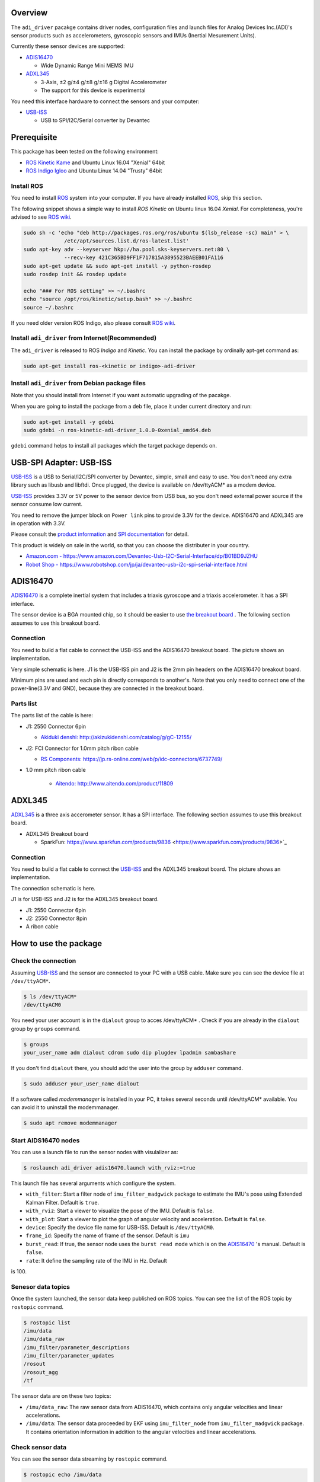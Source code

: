 ==========
 Overview
==========

The ``adi_driver`` pacakge contains driver nodes, configuration files
and launch files for Analog Devices Inc.(ADI)'s sensor products such
as accelerometers, gyroscopic sensors and IMUs (Inertial Mesurement
Units).

Currently these sensor devices are supported:

- `ADIS16470`_

  - Wide Dynamic Range Mini MEMS IMU

- `ADXL345`_

  - 3-Axis, ±2 g/±4 g/±8 g/±16 g Digital Accelerometer
  - The support for this device is experimental

You need this interface hardware to connect the sensors and your computer:
    
- `USB-ISS`_

  - USB to SPI/I2C/Serial converter by Devantec

==============
 Prerequisite
==============

This package has been tested on the following environment:

- `ROS Kinetic Kame <http://wiki.ros.org/kinetic>`_ and Ubuntu Linux 16.04 "Xenial" 64bit
- `ROS Indigo Igloo <http://wiki.ros.org/indigo>`_ and Ubuntu Linux 14.04 "Trusty" 64bit

Install ROS
===========

You need to install `ROS`_ system into your computer. If you have
already installed `ROS`_, skip this section.

The following snippet shows a simple way to install `ROS Kinetic` on
Ubuntu linux 16.04 `Xenial`. For completeness, you're advised to see
`ROS wiki <http://wiki.ros.org/kinetic/Installation/Ubuntu>`_. 

.. code-block:: bash

   sudo sh -c 'echo "deb http://packages.ros.org/ros/ubuntu $(lsb_release -sc) main" > \
                /etc/apt/sources.list.d/ros-latest.list'
   sudo apt-key adv --keyserver hkp://ha.pool.sks-keyservers.net:80 \
                --recv-key 421C365BD9FF1F717815A3895523BAEEB01FA116
   sudo apt-get update && sudo apt-get install -y python-rosdep
   sudo rosdep init && rosdep update

   echo "### For ROS setting" >> ~/.bashrc
   echo "source /opt/ros/kinetic/setup.bash" >> ~/.bashrc
   source ~/.bashrc

If you need older version ROS Indigo, also please consult `ROS wiki
<http://wiki.ros.org/indigo/Installation/Ubuntu>`_.

Install ``adi_driver`` from Internet(Recommended)
=================================================

The ``adi_driver`` is released to ROS `Indigo` and `Kinetic`. You can
install the package by ordinally apt-get command as:

.. code-block:: bash

   sudo apt-get install ros-<kinetic or indigo>-adi-driver

Install ``adi_driver`` from Debian package files
================================================

Note that you should install from Internet if you want automatic
upgrading of the pacakge.

When you are going to install the package from a deb file, place it
under current directory and run:

.. code-block:: bash

   sudo apt-get install -y gdebi
   sudo gdebi -n ros-kinetic-adi-driver_1.0.0-0xenial_amd64.deb

``gdebi`` command helps to install all packages which the target
package depends on. 

==========================
 USB-SPI Adapter: USB-ISS
==========================
		
.. image:: USB-ISS.jpg
   :align: center
   :width: 60%
        
`USB-ISS`_ is a USB to Serial/I2C/SPI converter by Devantec, simple,
small and easy to use.  You don't need any extra library such as
libusb and libftdi. Once plugged, the device is available on
/dev/ttyACM* as a modem device.

`USB-ISS`_ provides 3.3V or 5V power to the sensor device from USB
bus, so you don't need external power source if the sensor consume low
current.

You need to remove the jumper block on ``Power link`` pins to provide
3.3V for the device. ADIS16470 and ADXL345 are in operation with 3.3V.

Please consult the `product information
<https://www.robot-electronics.co.uk/htm/usb_iss_tech.htm>`_ and `SPI
documentation
<https://www.robot-electronics.co.uk/htm/usb_iss_spi_tech.htm>`_ for
detail.

This product is widely on sale in the world, so that you can choose
the distributer in your country.

- `Amazon.com - https://www.amazon.com/Devantec-Usb-I2C-Serial-Interface/dp/B01BD9JZHU <https://www.amazon.com/Devantec-Usb-I2C-Serial-Interface/dp/B01BD9JZHU>`_
- `Robot Shop - https://www.robotshop.com/jp/ja/devantec-usb-i2c-spi-serial-interface.html <https://www.robotshop.com/jp/ja/devantec-usb-i2c-spi-serial-interface.html>`_

===========
 ADIS16470
===========

`ADIS16470`_ is a complete inertial system that includes a triaxis
gyroscope and a triaxis accelerometer. It has a SPI interface.

.. image:: ADIS16470_Breakout.jpg
   :width: 60%
   :align: center
	
The sensor device is a BGA mounted chip, so it should be easier to use
`the breakout board
<http://www.analog.com/en/design-center/evaluation-hardware-and-software/evaluation-boards-kits/EVAL-ADIS16470.html>`_
. The following section assumes to use this breakout board.

Connection
==========

.. image:: ADIS16470_Connection.jpg
   :align: center
   :width: 60%

You need to build a flat cable to connect the USB-ISS and the
ADIS16470 breakout board. The picture shows an implementation.

Very simple schematic is here. J1 is the USB-ISS pin and J2 is the 2mm
pin headers on the ADIS16470 breakout board.

.. image:: ADIS16470_Cable.png
   :align: center
   :width: 60%

Minimum pins are used and each pin is directly corresponds to
another's. Note that you only need to connect one of the
power-line(3.3V and GND), because they are connected in the breakout
board.

Parts list
==========

The parts list of the cable is here:

- J1: 2550 Connector 6pin
  
  - `Akiduki denshi: http://akizukidenshi.com/catalog/g/gC-12155/ <http://akizukidenshi.com/catalog/g/gC-12155/>`_
  
- J2: FCI Connector for 1.0mm pitch ribon cable

  - `RS Components: https://jp.rs-online.com/web/p/idc-connectors/6737749/ <https://jp.rs-online.com/web/p/idc-connectors/6737749/>`_ 

- 1.0 mm pitch ribon cable

    - `Aitendo: http://www.aitendo.com/product/11809 <http://www.aitendo.com/product/11809>`_

=========
 ADXL345
=========

`ADXL345`_ is a three axis accerometer sensor. It has a SPI interface.
The following section assumes to use this breakout board.

- ADXL345 Breakout board

  - SparkFun: https://www.sparkfun.com/products/9836 <https://www.sparkfun.com/products/9836>`_

.. image:: ADXL345_Breakout.jpg
   :align: center
   :width: 60%

Connection
==========

You need to build a flat cable to connect the `USB-ISS`_ and the
ADXL345 breakout board. The picture shows an implementation.

.. image:: ADXL345_Connection.jpg
   :align: center
   :width: 60%

The connection schematic is here.

.. image:: ADXL345_Cable.png
   :align: center
   :width: 60%

J1 is for USB-ISS and J2 is for the ADXL345 breakout board.

- J1: 2550 Connector 6pin
- J2: 2550 Connector 8pin
- A ribon cable

========================
 How to use the package
========================

Check the connection
====================

Assuming `USB-ISS`_ and the sensor are connected to your PC with a USB
cable. Make sure you can see the device file at ``/dev/ttyACM*``.

.. code-block:: bash

   $ ls /dev/ttyACM*
   /dev/ttyACM0

You need your user account is in the ``dialout`` group to acces
/dev/ttyACM* . Check if you are already in the ``dialout`` group by
``groups`` command.

.. code-block:: bash

   $ groups
   your_user_name adm dialout cdrom sudo dip plugdev lpadmin sambashare

If you don't find ``dialout`` there, you should add the user into the
group by ``adduser`` command.
   
.. code-block:: bash

   $ sudo adduser your_user_name dialout

If a software called `modemmanager` is installed in your PC, it takes
several seconds until /dev/ttyACM* available. You can avoid it to
uninstall the modemmanager.

.. code-block:: bash

   $ sudo apt remove modemmanager

Start AIDS16470 nodes
=====================
                
You can use a launch file to run the sensor nodes with visulalizer as:

.. code-block:: bash

   $ roslaunch adi_driver adis16470.launch with_rviz:=true

This launch file has several arguments which configure the system.

- ``with_filter``: Start a filter node of ``imu_filter_madgwick``
  package to estimate the IMU's pose using Extended Kalman
  Filter. Default is ``true``.
- ``with_rviz``: Start a viewer to visualize the pose of the
  IMU. Default is ``false``.
- ``with_plot``: Start a viewer to plot the graph of angular velocity
  and acceleration. Default is ``false``.
- ``device``: Specify the device file name for USB-ISS. Default is
  ``/dev/ttyACM0``.
- ``frame_id``: Specify the name of frame of the sensor. Default is
  ``imu``
- ``burst_read``: If true, the sensor node uses the ``burst read
  mode`` which is on the `ADIS16470`_ 's manual. Default is ``false``.
- ``rate``: It define the sampling rate of the IMU in Hz. Default
is 100.


Senesor data topics
===================

Once the system launched, the sensor data keep published on ROS
topics. You can see the list of the ROS topic by ``rostopic`` command.
  
.. code-block:: bash

  $ rostopic list
  /imu/data
  /imu/data_raw
  /imu_filter/parameter_descriptions
  /imu_filter/parameter_updates
  /rosout
  /rosout_agg
  /tf

The sensor data are on these two topics:
  
- ``/imu/data_raw``: The raw sensor data from ADIS16470, which
  contains only angular velocities and linear accelerations.

- ``/imu/data``: The sensor data proceeded by EKF using
  ``imu_filter_node`` from ``imu_filter_madgwick`` package. It
  contains orientation information in addition to the angular
  velocities and linear accelerations.

Check sensor data
=================

You can see the sensor data streaming by ``rostopic`` command.

.. code-block:: bash

   $ rostopic echo /imu/data
   ---
   header: 
    seq: 2541
    stamp: 
      secs: 1513238708
      nsecs: 838857288
    frame_id: "imu"
   orientation: 
     x: -0.0111724457234
     y: -0.0125930607599
     z: -0.710443497794
     w: 0.703552860643
   orientation_covariance: [0.0, 0.0, 0.0, 0.0, 0.0, 0.0, 0.0, 0.0, 0.0]
   angular_velocity: 
     x: 0.00750825006126
     y: -0.0128681014395
     z: 0.000681076817177
   angular_velocity_covariance: [0.0, 0.0, 0.0, 0.0, 0.0, 0.0, 0.0, 0.0, 0.0]
   linear_acceleration: 
     x: 0.3929231987
     y: 0.00754166793823
     z: 10.0754171448
   linear_acceleration_covariance: [0.0, 0.0, 0.0, 0.0, 0.0, 0.0, 0.0, 0.0, 0.0]
   ---

Type of the sensor data
=======================

``sensor_msgs/Imu`` is the sensor message type for IMUs.
    
.. code-block:: bash

   $ rosmsg show sensor_msgs/Imu
   
   std_msgs/Header header
       uint32 seq
       time stamp
       string frame_id
   geometry_msgs/Quaternion orientation
       float64 x
       float64 y
       float64 z
       float64 w
   float64[9] orientation_covariance
   geometry_msgs/Vector3 angular_velocity
       float64 x
       float64 y
       float64 z
   float64[9] angular_velocity_covariance
   geometry_msgs/Vector3 linear_acceleration
       float64 x
       float64 y
       float64 z
       float64[9] linear_acceleration_covariance

Visulaization
=============
       
You can see the model of ADIS16470 breakout board in rviz
panel. ``launch/imu.rviz`` is the config file for rviz.

.. code-block:: bash
                
   $ roslaunch adi_driver adis16470.launch with_rviz:=true

.. image:: img_rviz.png
   :align: center
   :width: 60%

You can plot the magnitude of sensor value on graphs using
``rqt_plot``.

.. code-block:: bash

   $ roslaunch adi_driver adis16470.launch with_plot:=true
           
.. image:: img_rqt_plot.png
   :align: center
   :width: 60%

Start ADXL345 nodes
===================

You can use a launch file to run the sensor nodes with graph plot as:

.. code-block:: bash

   $ roslaunch adi_driver adxl345.launch with_plot:=true
           
.. _ROS: http://ros.org/
.. _ADIS16470: http://www.analog.com/en/products/mems/inertial-measurement-units/adis16470.html
.. _ADXL345: http://www.analog.com/en/products/mems/accelerometers/adxl345.html
.. _USB-ISS: https://www.robot-electronics.co.uk/htm/usb_iss_tech.htm
